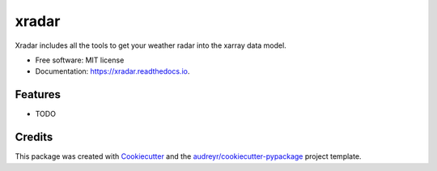 ======
xradar
======


.. image:: https://img.shields.io/pypi/v/xradar.svg
        :target: https://pypi.python.org/pypi/xradar

.. image:: https://img.shields.io/travis/mgrover1/xradar.svg
        :target: https://travis-ci.com/mgrover1/xradar

.. image:: https://readthedocs.org/projects/xradar/badge/?version=latest
        :target: https://xradar.readthedocs.io/en/latest/?version=latest
        :alt: Documentation Status




Xradar includes all the tools to get your weather radar into the xarray data model.


* Free software: MIT license
* Documentation: https://xradar.readthedocs.io.


Features
--------

* TODO

Credits
-------

This package was created with Cookiecutter_ and the `audreyr/cookiecutter-pypackage`_ project template.

.. _Cookiecutter: https://github.com/audreyr/cookiecutter
.. _`audreyr/cookiecutter-pypackage`: https://github.com/audreyr/cookiecutter-pypackage
